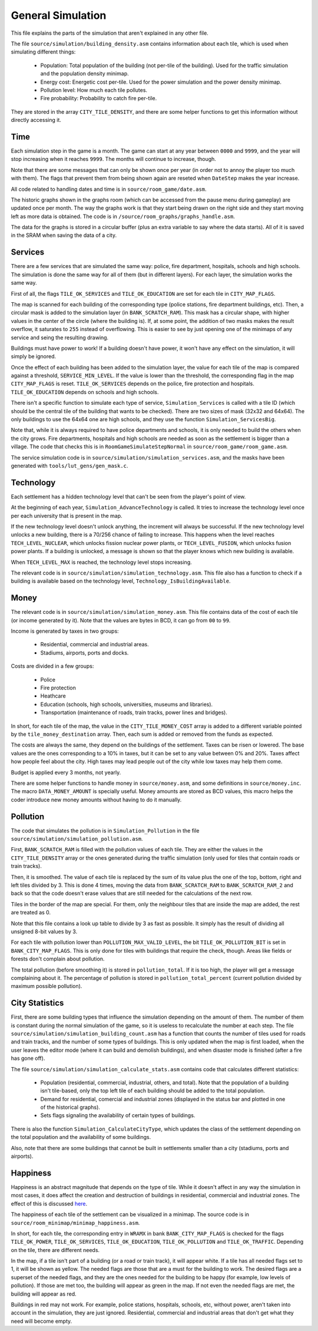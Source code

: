 ==================
General Simulation
==================

This file explains the parts of the simulation that aren't explained in any
other file.

The file ``source/simulation/building_density.asm`` contains information about
each tile, which is used when simulating different things:

  - Population: Total population of the building (not per-tile of the building).
    Used for the traffic simulation and the population density minimap.

  - Energy cost: Energetic cost per-tile. Used for the power simulation and the
    power density minimap.

  - Pollution level: How much each tile pollutes.

  - Fire probability: Probability to catch fire per-tile.

They are stored in the array ``CITY_TILE_DENSITY``, and there are some helper
functions to get this information without directly accessing it.

Time
====

Each simulation step in the game is a month. The game can start at any year
between ``0000`` and ``9999``, and the year will stop increasing when it reaches
``9999``. The months will continue to increase, though.

Note that there are some messages that can only be shown once per year (in order
not to annoy the player too much with them). The flags that prevent them from
being shown again are reseted when ``DateStep`` makes the year increase.

All code related to handling dates and time is in ``source/room_game/date.asm``.

The historic graphs shown in the graphs room (which can be accessed from the
pause menu during gameplay) are updated once per month. The way the graphs work
is that they start being drawn on the right side and they start moving left as
more data is obtained. The code is in ``/source/room_graphs/graphs_handle.asm``.

The data for the graphs is stored in a circular buffer (plus an extra variable
to say where the data starts). All of it is saved in the SRAM when saving the
data of a city.

Services
========

There are a few services that are simulated the same way: police, fire
department, hospitals, schools and high schools. The simulation is done the same
way for all of them (but in different layers). For each layer, the simulation
works the same way.

First of all, the flags ``TILE_OK_SERVICES`` and ``TILE_OK_EDUCATION`` are set
for each tile in ``CITY_MAP_FLAGS``.

The map is scanned for each building of the corresponding type (police stations,
fire department buildings, etc). Then, a circular mask is added to the
simulation layer (in ``BANK_SCRATCH_RAM``). This mask has a circular shape, with
higher values in the center of the circle (where the building is). If, at some
point, the addition of two masks makes the result overflow, it saturates to
``255`` instead of overflowing. This is easier to see by just opening one of the
minimaps of any service and seing the resulting drawing.

Buildings must have power to work! If a building doesn't have power, it won't
have any effect on the simulation, it will simply be ignored.

Once the effect of each building has been added to the simulation layer, the
value for each tile of the map is compared against a threshold,
``SERVICE_MIN_LEVEL``. If the value is lower than the threshold, the
corresponding flag in the map ``CITY_MAP_FLAGS`` is reset. ``TILE_OK_SERVICES``
depends on the police, fire protection and hospitals. ``TILE_OK_EDUCATION``
depends on schools and high schools.

There isn't a specific function to simulate each type of service,
``Simulation_Services`` is called with a tile ID (which should be the central
tile of the building that wants to be checked). There are two sizes of mask
(32x32 and 64x64). The only buildings to use the 64x64 one are high schools, and
they use the function ``Simulation_ServicesBig``.

Note that, while it is always required to have police departments and schools,
it is only needed to build the others when the city grows. Fire departments,
hospitals and high schools are needed as soon as the settlement is bigger than a
village. The code that checks this is in ``RoomGameSimulateStepNormal`` in
``source/room_game/room_game.asm``.

The service simulation code is in ``source/simulation/simulation_services.asm``,
and the masks have been generated with ``tools/lut_gens/gen_mask.c``.

Technology
==========

Each settlement has a hidden technology level that can't be seen from the
player's point of view.

At the beginning of each year, ``Simulation_AdvanceTechnology`` is called.
It tries to increase the technology level once per each university that is
present in the map.

If the new technology level doesn't unlock anything, the increment will always
be successful. If the new technology level unlocks a new building, there is a
70/256 chance of failing to increase. This happens when the level reaches
``TECH_LEVEL_NUCLEAR``, which unlocks fission nuclear power plants, or
``TECH_LEVEL_FUSION``, which unlocks fusion power plants. If a building is
unlocked, a message is shown so that the player knows which new building is
available.

When ``TECH_LEVEL_MAX`` is reached, the technology level stops increasing.

The relevant code is in ``source/simulation/simulation_technology.asm``. This
file also has a function to check if a building is available based on the
technology level, ``Technology_IsBuildingAvailable``.

Money
=====

The relevant code is in ``source/simulation/simulation_money.asm``. This file
contains data of the cost of each tile (or income generated by it). Note that
the values are bytes in BCD, it can go from ``00`` to ``99``.

Income is generated by taxes in two groups:

  - Residential, commercial and industrial areas.

  - Stadiums, airports, ports and docks.

Costs are divided in a few groups:

  - Police

  - Fire protection

  - Heathcare

  - Education (schools, high schools, universities, museums and libraries).

  - Transportation (maintenance of roads, train tracks, power lines and
    bridges).

In short, for each tile of the map, the value in the ``CITY_TILE_MONEY_COST``
array is added to a different variable pointed by the ``tile_money_destination``
array. Then, each sum is added or removed from the funds as expected.

The costs are always the same, they depend on the buildings of the settlement.
Taxes can be risen or lowered. The base values are the ones corresponding to a
10% in taxes, but it can be set to any value between 0% and 20%. Taxes affect
how people feel about the city. High taxes may lead people out of the city while
low taxes may help them come.

Budget is applied every 3 months, not yearly.

There are some helper functions to handle money in ``source/money.asm``, and
some definitions in ``source/money.inc``. The macro ``DATA_MONEY_AMOUNT`` is
specially useful. Money amounts are stored as BCD values, this macro helps the
coder introduce new money amounts without having to do it manually.

Pollution
=========

The code that simulates the pollution is in ``Simulation_Pollution`` in the file
``source/simulation/simulation_pollution.asm``.

First, ``BANK_SCRATCH_RAM`` is filled with the pollution values of each tile.
They are either the values in the ``CITY_TILE_DENSITY`` array or the ones
generated during the traffic simulation (only used for tiles that contain roads
or train tracks).

Then, it is smoothed. The value of each tile is replaced by the sum of its value
plus the one of the top, bottom, right and left tiles divided by 3. This is done
4 times, moving the data from ``BANK_SCRATCH_RAM`` to ``BANK_SCRATCH_RAM_2`` and
back so that the code doesn't erase values that are still needed for the
calculations of the next row.

Tiles in the border of the map are special. For them, only the neighbour tiles
that are inside the map are added, the rest are treated as 0.

Note that this file contains a look up table to divide by 3 as fast as possible.
It simply has the result of dividing all unsigned 8-bit values by 3.

For each tile with pollution lower than ``POLLUTION_MAX_VALID_LEVEL``, the bit
``TILE_OK_POLLUTION_BIT`` is set in ``BANK_CITY_MAP_FLAGS``. This is only done
for tiles with buildings that require the check, though. Areas like fields or
forests don't complain about pollution.

The total pollution (before smoothing it) is stored in ``pollution_total``. If
it is too high, the player will get a message complaining about it. The
percentage of pollution is stored in ``pollution_total_percent`` (current
pollution divided by maximum possible pollution).

City Statistics
===============

First, there are some building types that influence the simulation depending on
the amount of them. The number of them is constant during the normal simulation
of the game, so it is useless to recalculate the number at each step. The file
``source/simulation/simulation_building_count.asm`` has a function that counts
the number of tiles used for roads and train tracks, and the number of some
types of buildings. This is only updated when the map is first loaded, when the
user leaves the editor mode (where it can build and demolish buildings), and
when disaster mode is finished (after a fire has gone off).

The file ``source/simulation/simulation_calculate_stats.asm`` contains code that
calculates different statistics:

  - Population (residential, commercial, industrial, others, and total). Note
    that the population of a building isn't tile-based, only the top left tile
    of each building should be added to the total population.

  - Demand for residential, comercial and industrial zones (displayed in the
    status bar and plotted in one of the historical graphs).

  - Sets flags signaling the availability of certain types of buildings.

There is also the function ``Simulation_CalculateCityType``, which updates the
class of the settlement depending on the total population and the availability
of some buildings.

Also, note that there are some buildings that cannot be built in settlements
smaller than a city (stadiums, ports and airports).

Happiness
=========

Happiness is an abstract magnitude that depends on the type of tile. While it
doesn't affect in any way the simulation in most cases, it does affect the
creation and destruction of buildings in residential, commercial and industrial
zones. The effect of this is discussed `here <simulation-buildings.rst>`_.

The happiness of each tile of the settlement can be visualized in a minimap. The
source code is in ``source/room_minimap/minimap_happiness.asm``.

In short, for each tile, the corresponding entry in ``WRAMX`` in bank
``BANK_CITY_MAP_FLAGS`` is checked for the flags ``TILE_OK_POWER``,
``TILE_OK_SERVICES``, ``TILE_OK_EDUCATION``, ``TILE_OK_POLLUTION`` and
``TILE_OK_TRAFFIC``. Depending on the tile, there are different needs.

In the map, if a tile isn't part of a building (or a road or train track), it
will appear white. If a tile has all needed flags set to 1, it will be shown as
yellow. The needed flags are those that are a must for the building to work. The
desired flags are a superset of the needed flags, and they are the ones needed
for the building to be happy (for example, low levels of pollution). If those
are met too, the building will appear as green in the map. If not even the
needed flags are met, the building will appear as red.

Buildings in red may not work. For example, police stations, hospitals, schools,
etc, without power, aren't taken into account in the simulation, they are just
ignored. Residential, commercial and industrial areas that don't get what they
need will become empty.
